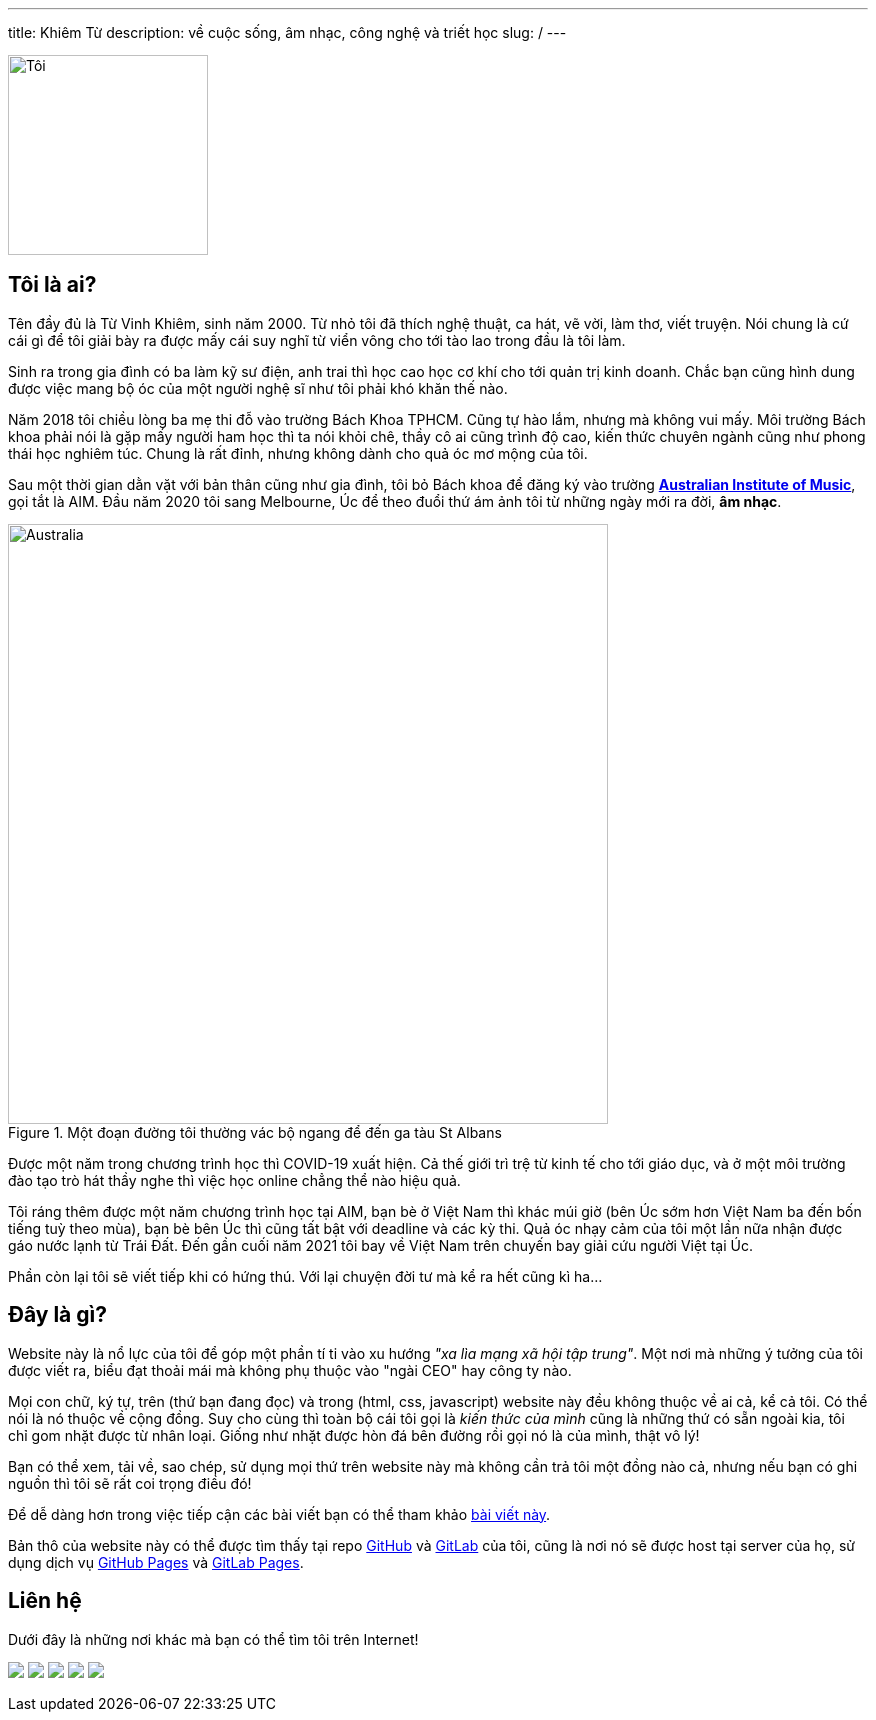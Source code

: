 ---
title: Khiêm Từ
description: về cuộc sống, âm nhạc, công nghệ và triết học
slug: /
---

image::/images/face.webp[Tôi, align="center", width=200]

== Tôi là ai?

Tên đầy đủ là Từ Vinh Khiêm, sinh năm 2000.
Từ nhỏ tôi đã thích nghệ thuật, ca hát, vẽ vời, làm thơ, viết truyện.
Nói chung là cứ cái gì để tôi giải bày ra được mấy cái suy nghĩ từ viển vông cho tới tào lao trong đầu là tôi làm.

Sinh ra trong gia đình có ba làm kỹ sư điện, anh trai thì học cao học cơ khí cho tới quản trị kinh doanh.
Chắc bạn cũng hình dung được việc mang bộ óc của một người nghệ sĩ như tôi phải khó khăn thế nào.

Năm 2018 tôi chiều lòng ba mẹ thi đỗ vào trường Bách Khoa TPHCM.
Cũng tự hào lắm, nhưng mà không vui mấy.
Môi trường Bách khoa phải nói là gặp mấy người ham học thì ta nói khỏi chê, thầy cô ai cũng trình độ cao, kiến thức chuyên ngành cũng như phong thái học nghiêm túc.
Chung là rất đỉnh, nhưng không dành cho quả óc mơ mộng của tôi.

Sau một thời gian dằn vặt với bản thân cũng như gia đình, tôi bỏ Bách khoa để đăng ký vào trường https://aim.edu.au/[*Australian Institute of Music*], gọi tắt là AIM.
Đầu năm 2020 tôi sang Melbourne, Úc để theo đuổi thứ ám ảnh tôi từ những ngày mới ra đời, *âm nhạc*.

.Một đoạn đường tôi thường vác bộ ngang để đến ga tàu St Albans
image::/images/australia.webp[Australia, align="center", width=600]

Được một năm trong chương trình học thì COVID-19 xuất hiện.
Cả thế giới trì trệ từ kinh tế cho tới giáo dục, và ở một môi trường đào tạo trò hát thầy nghe thì việc học online chẳng thể nào hiệu quả.

Tôi ráng thêm được một năm chương trình học tại AIM, bạn bè ở Việt Nam thì khác múi giờ (bên Úc sớm hơn Việt Nam ba đến bốn tiếng tuỳ theo mùa), bạn bè bên Úc thì cũng tất bật với deadline và các kỳ thi.
Quả óc nhạy cảm của tôi một lần nữa nhận được gáo nước lạnh từ Trái Đất.
Đến gần cuối năm 2021 tôi bay về Việt Nam trên chuyến bay giải cứu người Việt tại Úc.

Phần còn lại tôi sẽ viết tiếp khi có hứng thú.
Với lại chuyện đời tư mà kể ra hết cũng kì ha...

== Đây là gì?

Website này là nổ lực của tôi để góp một phần tí ti vào xu hướng _"xa lìa mạng xã hội tập trung"_.
Một nơi mà những ý tưởng của tôi được viết ra, biểu đạt thoải mái mà không phụ thuộc vào "ngài CEO" hay công ty nào.

Mọi con chữ, ký tự, trên (thứ bạn đang đọc) và trong (html, css, javascript) website này đều không thuộc về ai cả, kể cả tôi.
Có thể nói là nó thuộc về cộng đồng.
Suy cho cùng thì toàn bộ cái tôi gọi là _kiến thức của mình_ cũng là những thứ có sẵn ngoài kia, tôi chỉ gom nhặt được từ nhân loại.
Giống như nhặt được hòn đá bên đường rồi gọi nó là của mình, thật vô lý!

Bạn có thể xem, tải về, sao chép, sử dụng mọi thứ trên website này mà không cần trả tôi một đồng nào cả, nhưng nếu bạn có ghi nguồn thì tôi sẽ rất coi trọng điều đó!

Để dễ dàng hơn trong việc tiếp cận các bài viết bạn có thể tham khảo link:/search[bài viết này].

Bản thô của website này có thể được tìm thấy tại repo https://github.com/khiemtu27/khiemtu27.github.io[GitHub] và https://gitlab.com/khiemtu27/khiemtu27.gitlab.io[GitLab] của tôi, cũng là nơi nó sẽ được host tại server của họ, sử dụng dịch vụ https://khiemtu27.github.io[GitHub Pages] và https://khiemtu27.gitlab.io[GitLab Pages].

[#contact]
== Liên hệ

Dưới đây là những nơi khác mà bạn có thể tìm tôi trên Internet!

pass:[
	<div class="contact flex mx-auto mw-0">
	<a class="mx-auto" href="https://www.facebook.com/@khiemtu27"><img src="/facebook.svg" class="icon"></a>
	<a class="mx-auto" href="https://www.instagram.com/khiemtu27"><img src="/instagram.svg" class="icon"></a>
	<a class="mx-auto" href="https://www.youtube.com/@khiemtu27"><img src="/youtube.svg" class="icon"></a>
	<a class="mx-auto" href="/index.xml"><img src="/feed.svg" class="icon"></a>
	<a class="mx-auto" href="mailto:khiemtu27@gmail.com"><img src="/mail.svg" class="icon"></a>
	</div>
]
